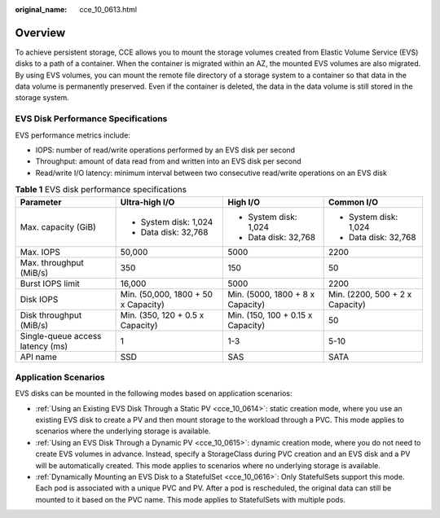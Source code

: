 :original_name: cce_10_0613.html

.. _cce_10_0613:

Overview
========

To achieve persistent storage, CCE allows you to mount the storage volumes created from Elastic Volume Service (EVS) disks to a path of a container. When the container is migrated within an AZ, the mounted EVS volumes are also migrated. By using EVS volumes, you can mount the remote file directory of a storage system to a container so that data in the data volume is permanently preserved. Even if the container is deleted, the data in the data volume is still stored in the storage system.

EVS Disk Performance Specifications
-----------------------------------

EVS performance metrics include:

-  IOPS: number of read/write operations performed by an EVS disk per second
-  Throughput: amount of data read from and written into an EVS disk per second
-  Read/write I/O latency: minimum interval between two consecutive read/write operations on an EVS disk

.. table:: **Table 1** EVS disk performance specifications

   +----------------------------------+-------------------------------------+-----------------------------------+---------------------------------+
   | Parameter                        | Ultra-high I/O                      | High I/O                          | Common I/O                      |
   +==================================+=====================================+===================================+=================================+
   | Max. capacity (GiB)              | -  System disk: 1,024               | -  System disk: 1,024             | -  System disk: 1,024           |
   |                                  | -  Data disk: 32,768                | -  Data disk: 32,768              | -  Data disk: 32,768            |
   +----------------------------------+-------------------------------------+-----------------------------------+---------------------------------+
   | Max. IOPS                        | 50,000                              | 5000                              | 2200                            |
   +----------------------------------+-------------------------------------+-----------------------------------+---------------------------------+
   | Max. throughput (MiB/s)          | 350                                 | 150                               | 50                              |
   +----------------------------------+-------------------------------------+-----------------------------------+---------------------------------+
   | Burst IOPS limit                 | 16,000                              | 5000                              | 2200                            |
   +----------------------------------+-------------------------------------+-----------------------------------+---------------------------------+
   | Disk IOPS                        | Min. (50,000, 1800 + 50 x Capacity) | Min. (5000, 1800 + 8 x Capacity)  | Min. (2200, 500 + 2 x Capacity) |
   +----------------------------------+-------------------------------------+-----------------------------------+---------------------------------+
   | Disk throughput (MiB/s)          | Min. (350, 120 + 0.5 x Capacity)    | Min. (150, 100 + 0.15 x Capacity) | 50                              |
   +----------------------------------+-------------------------------------+-----------------------------------+---------------------------------+
   | Single-queue access latency (ms) | 1                                   | 1-3                               | 5-10                            |
   +----------------------------------+-------------------------------------+-----------------------------------+---------------------------------+
   | API name                         | SSD                                 | SAS                               | SATA                            |
   +----------------------------------+-------------------------------------+-----------------------------------+---------------------------------+

Application Scenarios
---------------------

EVS disks can be mounted in the following modes based on application scenarios:

-  :ref:`Using an Existing EVS Disk Through a Static PV <cce_10_0614>`: static creation mode, where you use an existing EVS disk to create a PV and then mount storage to the workload through a PVC. This mode applies to scenarios where the underlying storage is available.
-  :ref:`Using an EVS Disk Through a Dynamic PV <cce_10_0615>`: dynamic creation mode, where you do not need to create EVS volumes in advance. Instead, specify a StorageClass during PVC creation and an EVS disk and a PV will be automatically created. This mode applies to scenarios where no underlying storage is available.
-  :ref:`Dynamically Mounting an EVS Disk to a StatefulSet <cce_10_0616>`: Only StatefulSets support this mode. Each pod is associated with a unique PVC and PV. After a pod is rescheduled, the original data can still be mounted to it based on the PVC name. This mode applies to StatefulSets with multiple pods.

